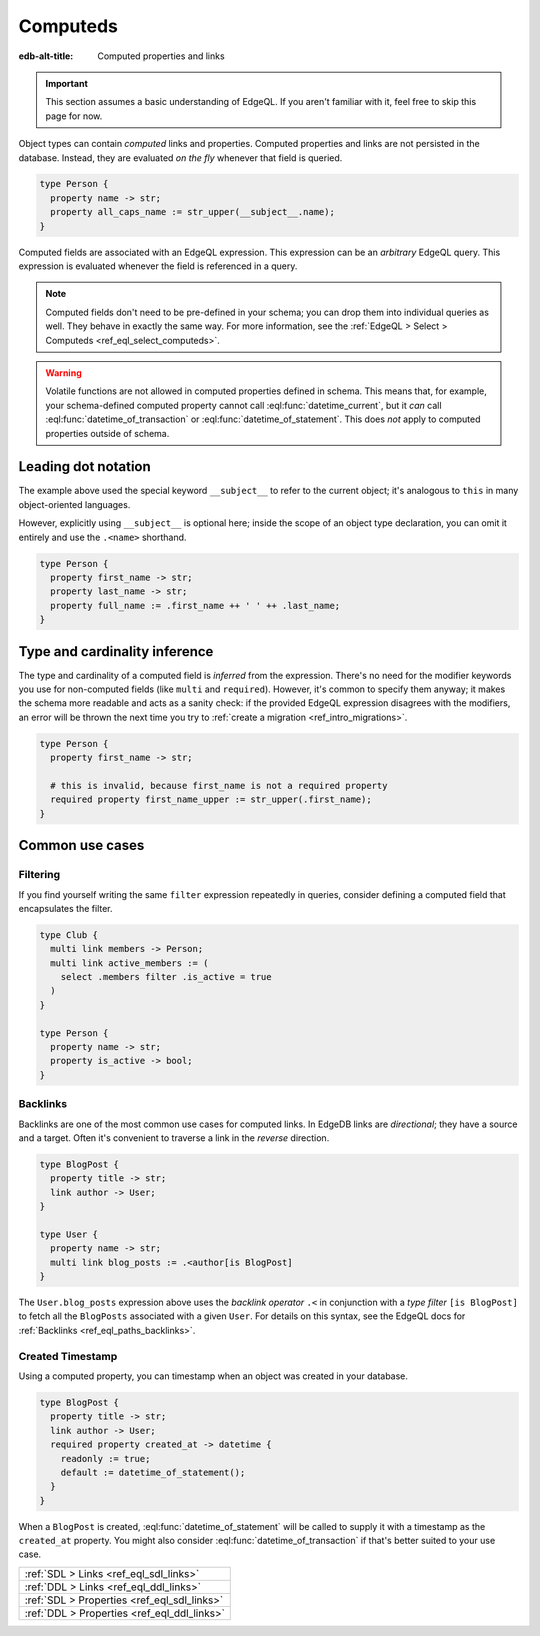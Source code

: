 .. _ref_datamodel_computed:

=========
Computeds
=========

:edb-alt-title: Computed properties and links

.. important::

  This section assumes a basic understanding of EdgeQL. If you aren't familiar
  with it, feel free to skip this page for now.

Object types can contain *computed* links and properties. Computed properties
and links are not persisted in the database. Instead, they are evaluated *on
the fly* whenever that field is queried.

.. code-block:: sdl

  type Person {
    property name -> str;
    property all_caps_name := str_upper(__subject__.name);
  }

Computed fields are associated with an EdgeQL expression. This expression
can be an *arbitrary* EdgeQL query. This expression is evaluated whenever the
field is referenced in a query.

.. note::

  Computed fields don't need to be pre-defined in your schema; you can drop
  them into individual queries as well. They behave in exactly the same way.
  For more information, see the :ref:`EdgeQL > Select > Computeds
  <ref_eql_select_computeds>`.

.. warning::

  Volatile functions are not allowed in computed properties defined in schema.
  This means that, for example, your schema-defined computed property cannot
  call :eql:func:`datetime_current`, but it *can* call
  :eql:func:`datetime_of_transaction` or :eql:func:`datetime_of_statement`.
  This does *not* apply to computed properties outside of schema.

.. _ref_dot_notation:

Leading dot notation
--------------------

The example above used the special keyword ``__subject__`` to refer to
the current object; it's analogous to ``this`` in many object-oriented
languages.

However, explicitly using ``__subject__`` is optional here; inside the scope of
an object type declaration, you can omit it entirely and use the ``.<name>``
shorthand.

.. code-block:: sdl

  type Person {
    property first_name -> str;
    property last_name -> str;
    property full_name := .first_name ++ ' ' ++ .last_name;
  }

Type and cardinality inference
------------------------------

The type and cardinality of a computed field is *inferred* from the expression.
There's no need for the modifier keywords you use for non-computed fields (like
``multi`` and ``required``). However, it's common to specify them anyway; it
makes the schema more readable and acts as a sanity check: if the provided
EdgeQL expression disagrees with the modifiers, an error will be thrown the
next time you try to :ref:`create a migration <ref_intro_migrations>`.

.. code-block:: sdl

  type Person {
    property first_name -> str;

    # this is invalid, because first_name is not a required property
    required property first_name_upper := str_upper(.first_name);
  }

Common use cases
----------------

Filtering
^^^^^^^^^

If you find yourself writing the same ``filter`` expression repeatedly in
queries, consider defining a computed field that encapsulates the filter.

.. code-block:: sdl

  type Club {
    multi link members -> Person;
    multi link active_members := (
      select .members filter .is_active = true
    )
  }

  type Person {
    property name -> str;
    property is_active -> bool;
  }

.. _ref_datamodel_links_backlinks:

Backlinks
^^^^^^^^^

Backlinks are one of the most common use cases for computed links. In EdgeDB
links are *directional*; they have a source and a target. Often it's convenient
to traverse a link in the *reverse* direction.

.. code-block:: sdl

  type BlogPost {
    property title -> str;
    link author -> User;
  }

  type User {
    property name -> str;
    multi link blog_posts := .<author[is BlogPost]
  }

The ``User.blog_posts`` expression above uses the *backlink operator* ``.<`` in
conjunction with a *type filter* ``[is BlogPost]`` to fetch all the
``BlogPosts`` associated with a given ``User``. For details on this syntax, see
the EdgeQL docs for :ref:`Backlinks <ref_eql_paths_backlinks>`.

Created Timestamp
^^^^^^^^^^^^^^^^^

Using a computed property, you can timestamp when an object was created in your
database.

.. code-block:: sdl

  type BlogPost {
    property title -> str;
    link author -> User;
    required property created_at -> datetime {
      readonly := true;
      default := datetime_of_statement();
    }
  }

When a ``BlogPost`` is created, :eql:func:`datetime_of_statement` will be
called to supply it with a timestamp as the ``created_at`` property. You might
also consider :eql:func:`datetime_of_transaction` if that's better suited to
your use case.


.. list-table::
  :class: seealso

  * - :ref:`SDL > Links <ref_eql_sdl_links>`
  * - :ref:`DDL > Links <ref_eql_ddl_links>`
  * - :ref:`SDL > Properties <ref_eql_sdl_links>`
  * - :ref:`DDL > Properties <ref_eql_ddl_links>`
